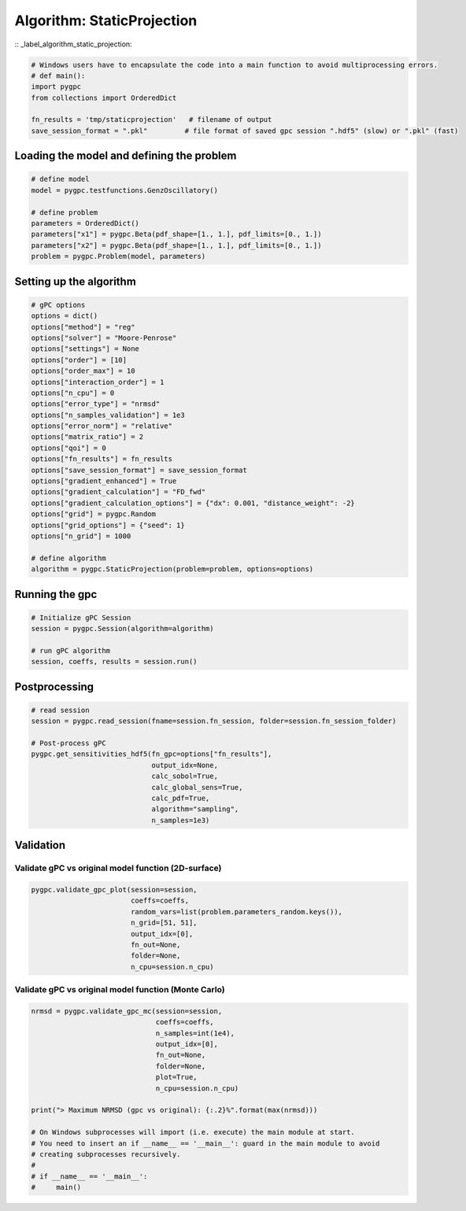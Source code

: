 
.. DO NOT EDIT.
.. THIS FILE WAS AUTOMATICALLY GENERATED BY SPHINX-GALLERY.
.. TO MAKE CHANGES, EDIT THE SOURCE PYTHON FILE:
.. "auto_algorithms/plot_algorithm_staticprojection.py"
.. LINE NUMBERS ARE GIVEN BELOW.

.. only:: html

    .. note::
        :class: sphx-glr-download-link-note

        Click :ref:`here <sphx_glr_download_auto_algorithms_plot_algorithm_staticprojection.py>`
        to download the full example code

.. rst-class:: sphx-glr-example-title

.. _sphx_glr_auto_algorithms_plot_algorithm_staticprojection.py:


Algorithm: StaticProjection
===========================
:: _label_algorithm_static_projection:

.. GENERATED FROM PYTHON SOURCE LINES 6-14

.. code-block:: default

    # Windows users have to encapsulate the code into a main function to avoid multiprocessing errors.
    # def main():
    import pygpc
    from collections import OrderedDict

    fn_results = 'tmp/staticprojection'   # filename of output
    save_session_format = ".pkl"         # file format of saved gpc session ".hdf5" (slow) or ".pkl" (fast)








.. GENERATED FROM PYTHON SOURCE LINES 15-17

Loading the model and defining the problem
------------------------------------------

.. GENERATED FROM PYTHON SOURCE LINES 17-27

.. code-block:: default


    # define model
    model = pygpc.testfunctions.GenzOscillatory()

    # define problem
    parameters = OrderedDict()
    parameters["x1"] = pygpc.Beta(pdf_shape=[1., 1.], pdf_limits=[0., 1.])
    parameters["x2"] = pygpc.Beta(pdf_shape=[1., 1.], pdf_limits=[0., 1.])
    problem = pygpc.Problem(model, parameters)








.. GENERATED FROM PYTHON SOURCE LINES 28-30

Setting up the algorithm
------------------------

.. GENERATED FROM PYTHON SOURCE LINES 30-57

.. code-block:: default


    # gPC options
    options = dict()
    options["method"] = "reg"
    options["solver"] = "Moore-Penrose"
    options["settings"] = None
    options["order"] = [10]
    options["order_max"] = 10
    options["interaction_order"] = 1
    options["n_cpu"] = 0
    options["error_type"] = "nrmsd"
    options["n_samples_validation"] = 1e3
    options["error_norm"] = "relative"
    options["matrix_ratio"] = 2
    options["qoi"] = 0
    options["fn_results"] = fn_results
    options["save_session_format"] = save_session_format
    options["gradient_enhanced"] = True
    options["gradient_calculation"] = "FD_fwd"
    options["gradient_calculation_options"] = {"dx": 0.001, "distance_weight": -2}
    options["grid"] = pygpc.Random
    options["grid_options"] = {"seed": 1}
    options["n_grid"] = 1000

    # define algorithm
    algorithm = pygpc.StaticProjection(problem=problem, options=options)








.. GENERATED FROM PYTHON SOURCE LINES 58-60

Running the gpc
---------------

.. GENERATED FROM PYTHON SOURCE LINES 60-67

.. code-block:: default


    # Initialize gPC Session
    session = pygpc.Session(algorithm=algorithm)

    # run gPC algorithm
    session, coeffs, results = session.run()





.. rst-class:: sphx-glr-script-out

 .. code-block:: none

    Creating initial grid (<class 'pygpc.Grid.Random'>) with n_grid=1000
    Determining gPC approximation for QOI #0:
    =========================================
    Performing 1000 simulations!
    It/Sub-it: 10/1 Performing simulation 0001 from 1000 [                                        ] 0.1%
    Total function evaluation: 0.00032448768615722656 sec
    It/Sub-it: 10/1 Performing simulation 0001 from 2000 [                                        ] 0.1%
    Gradient evaluation: 0.012731075286865234 sec
    Determine gPC coefficients using 'Moore-Penrose' solver (gradient enhanced)...
    -> relative nrmsd error = 0.0004474573336677736




.. GENERATED FROM PYTHON SOURCE LINES 68-70

Postprocessing
--------------

.. GENERATED FROM PYTHON SOURCE LINES 70-83

.. code-block:: default


    # read session
    session = pygpc.read_session(fname=session.fn_session, folder=session.fn_session_folder)

    # Post-process gPC
    pygpc.get_sensitivities_hdf5(fn_gpc=options["fn_results"],
                                 output_idx=None,
                                 calc_sobol=True,
                                 calc_global_sens=True,
                                 calc_pdf=True,
                                 algorithm="sampling",
                                 n_samples=1e3)





.. rst-class:: sphx-glr-script-out

 .. code-block:: none

    > Loading gpc session object: tmp/staticprojection.pkl
    > Loading gpc coeffs: tmp/staticprojection.hdf5
    > Adding results to: tmp/staticprojection.hdf5




.. GENERATED FROM PYTHON SOURCE LINES 84-88

Validation
----------
Validate gPC vs original model function (2D-surface)
^^^^^^^^^^^^^^^^^^^^^^^^^^^^^^^^^^^^^^^^^^^^^^^^^^^^

.. GENERATED FROM PYTHON SOURCE LINES 88-96

.. code-block:: default

    pygpc.validate_gpc_plot(session=session,
                            coeffs=coeffs,
                            random_vars=list(problem.parameters_random.keys()),
                            n_grid=[51, 51],
                            output_idx=[0],
                            fn_out=None,
                            folder=None,
                            n_cpu=session.n_cpu)



.. image-sg:: /auto_algorithms/images/sphx_glr_plot_algorithm_staticprojection_001.png
   :alt: Original model, gPC approximation, Difference (Original vs gPC)
   :srcset: /auto_algorithms/images/sphx_glr_plot_algorithm_staticprojection_001.png
   :class: sphx-glr-single-img





.. GENERATED FROM PYTHON SOURCE LINES 97-99

Validate gPC vs original model function (Monte Carlo)
^^^^^^^^^^^^^^^^^^^^^^^^^^^^^^^^^^^^^^^^^^^^^^^^^^^^^

.. GENERATED FROM PYTHON SOURCE LINES 99-116

.. code-block:: default

    nrmsd = pygpc.validate_gpc_mc(session=session,
                                  coeffs=coeffs,
                                  n_samples=int(1e4),
                                  output_idx=[0],
                                  fn_out=None,
                                  folder=None,
                                  plot=True,
                                  n_cpu=session.n_cpu)

    print("> Maximum NRMSD (gpc vs original): {:.2}%".format(max(nrmsd)))

    # On Windows subprocesses will import (i.e. execute) the main module at start.
    # You need to insert an if __name__ == '__main__': guard in the main module to avoid
    # creating subprocesses recursively.
    #
    # if __name__ == '__main__':
    #     main()



.. image-sg:: /auto_algorithms/images/sphx_glr_plot_algorithm_staticprojection_002.png
   :alt: plot algorithm staticprojection
   :srcset: /auto_algorithms/images/sphx_glr_plot_algorithm_staticprojection_002.png
   :class: sphx-glr-single-img


.. rst-class:: sphx-glr-script-out

 .. code-block:: none

    > Maximum NRMSD (gpc vs original): 0.00045%





.. rst-class:: sphx-glr-timing

   **Total running time of the script:** ( 0 minutes  1.777 seconds)


.. _sphx_glr_download_auto_algorithms_plot_algorithm_staticprojection.py:

.. only:: html

  .. container:: sphx-glr-footer sphx-glr-footer-example


    .. container:: sphx-glr-download sphx-glr-download-python

      :download:`Download Python source code: plot_algorithm_staticprojection.py <plot_algorithm_staticprojection.py>`

    .. container:: sphx-glr-download sphx-glr-download-jupyter

      :download:`Download Jupyter notebook: plot_algorithm_staticprojection.ipynb <plot_algorithm_staticprojection.ipynb>`


.. only:: html

 .. rst-class:: sphx-glr-signature

    `Gallery generated by Sphinx-Gallery <https://sphinx-gallery.github.io>`_
